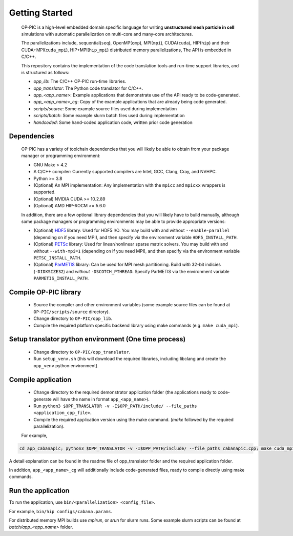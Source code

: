 Getting Started
===============

 OP-PIC is a high-level embedded domain specific language for writing **unstructured mesh particle in cell** simulations with automatic parallelization on multi-core and many-core architectures. 

 The parallelizations include, sequential(``seq``), OpenMP(``omp``), MPI(``mpi``), CUDA(``cuda``), HIP(``hip``) and their CUDA+MPI(``cuda_mpi``), HIP+MPI(``hip_mpi``) distributed memory parallelizations, The API is embedded in C/C++.

 This repository contains the implementation of the code translation tools and run-time support libraries, and is structured as follows:
 
 * `opp_lib`: The C/C++ OP-PIC run-time libraries.
 * `opp_translator`: The Python code translator for C/C++.
 * `app_<app_name>`: Example applications that demonstrate use of the API ready to be code-generated.
 * `app_<app_name>_cg`: Copy of the example applications that are already being code generated. 
 * `scripts/source`: Some example source files used during implementation
 * `scripts/batch`: Some example slurm batch files used during implementation
 * `handcoded`: Some hand-coded application code, written prior code generation

Dependencies
------------

 OP-PIC has a variety of toolchain dependencies that you will likely be able to obtain from your package manager or programming environment:

 * GNU Make > 4.2
 * A C/C++ compiler: Currently supported compilers are Intel, GCC, Clang, Cray, and NVHPC.
 * Python >= 3.8
 * (Optional) An MPI implementation: Any implementation with the ``mpicc`` and ``mpicxx`` wrappers is supported.
 * (Optional) NVIDIA CUDA >= 10.2.89
 * (Optional) AMD HIP-ROCM >= 5.6.0

 In addition, there are a few optional library dependencies that you will likely have to build manually, although some package managers or programming environments may be able to provide appropriate versions:

 - (Optional) `HDF5 <https://www.hdfgroup.org/solutions/hdf5/>`_ library: Used for HDF5 I/O. You may build with and without ``--enable-parallel`` (depending on if you need MPI), and then specify via the environment variable ``HDF5_INSTALL_PATH``.
 - (Optional) `PETSc <https://petsc.org/release/install/download/>`_ library: Used for linear/nonlinear sparse matrix solvers. You may build with and without ``--with-mpi=1`` (depending on if you need MPI), and then specify via the environment variable ``PETSC_INSTALL_PATH``.
 - (Optional) `ParMETIS <http://glaros.dtc.umn.edu/gkhome/metis/parmetis/overview>`_ library: Can be used for MPI mesh partitioning. Build *with* 32-bit indicies (``-DIDXSIZE32``) and *without* ``-DSCOTCH_PTHREAD``. Specify ParMETIS via the environment variable ``PARMETIS_INSTALL_PATH``.

Compile OP-PIC library
----------------------
 - Source the compiler and other environment variables (some example source files can be found at ``OP-PIC/scripts/source`` directory).
 - Change directory to ``OP-PIC/opp_lib``.
 - Compile the required platform specific backend library using make commands (e.g. ``make cuda_mpi``).

Setup translator python environment (One time process)
------------------------------------------------------
 - Change directory to ``OP-PIC/opp_translator``.
 - Run ``setup_venv.sh`` (this will download the required libraries, including libclang and create the ``opp_venv`` python environment).

Compile application
-------------------

 - Change directory to the required demonstrator application folder (the applications ready to code-generate will have the name in  format ``app_<app_name>``).
 - Run ``python3 $OPP_TRANSLATOR -v -I$OPP_PATH/include/ --file_paths <application_cpp_file>``. 
 - Compile the required application version using the make command. (`make` followed by the required parallelization). 
 
 For example, 

.. code-block:: bash

   cd app_cabanapic; python3 $OPP_TRANSLATOR -v -I$OPP_PATH/include/ --file_paths cabanapic.cpp; make cuda_mpi

A detail explanation can be found in the readme file of opp_translator folder and the required application folder.
 
In addition, ``app_<app_name>_cg`` will additionally include code-generated files, ready to compile directly using make commands.

Run the application
-------------------

To run the application, use ``bin/<parallelization> <config_file>``.  

For example, ``bin/hip configs/cabana.params``. 

For distributed memory MPI builds use `mpirun`, or `srun` for slurm runs. Some example slurm scripts can be found at `batch/app_<app_name>` folder.
